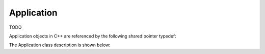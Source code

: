 .. _protocols_packetizer_classes_application:

===========
Application
===========

TODO

Application objects in C++ are referenced by the following shared pointer typedef:

.. doxygentypedef:: rogue::protocols::packetizer::ApplicationPtr

The Application class description is shown below:

.. doxygenclass:: rogue::protocols::packetizer::Application
   :members:

